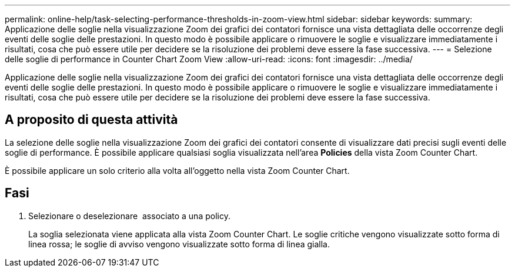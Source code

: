 ---
permalink: online-help/task-selecting-performance-thresholds-in-zoom-view.html 
sidebar: sidebar 
keywords:  
summary: Applicazione delle soglie nella visualizzazione Zoom dei grafici dei contatori fornisce una vista dettagliata delle occorrenze degli eventi delle soglie delle prestazioni. In questo modo è possibile applicare o rimuovere le soglie e visualizzare immediatamente i risultati, cosa che può essere utile per decidere se la risoluzione dei problemi deve essere la fase successiva. 
---
= Selezione delle soglie di performance in Counter Chart Zoom View
:allow-uri-read: 
:icons: font
:imagesdir: ../media/


[role="lead"]
Applicazione delle soglie nella visualizzazione Zoom dei grafici dei contatori fornisce una vista dettagliata delle occorrenze degli eventi delle soglie delle prestazioni. In questo modo è possibile applicare o rimuovere le soglie e visualizzare immediatamente i risultati, cosa che può essere utile per decidere se la risoluzione dei problemi deve essere la fase successiva.



== A proposito di questa attività

La selezione delle soglie nella visualizzazione Zoom dei grafici dei contatori consente di visualizzare dati precisi sugli eventi delle soglie di performance. È possibile applicare qualsiasi soglia visualizzata nell'area *Policies* della vista Zoom Counter Chart.

È possibile applicare un solo criterio alla volta all'oggetto nella vista Zoom Counter Chart.



== Fasi

. Selezionare o deselezionare image:../media/eye-icon.gif[""] associato a una policy.
+
La soglia selezionata viene applicata alla vista Zoom Counter Chart. Le soglie critiche vengono visualizzate sotto forma di linea rossa; le soglie di avviso vengono visualizzate sotto forma di linea gialla.


